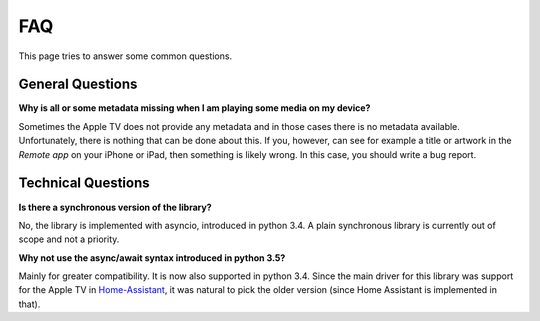 .. _pyatv-faq:

FAQ
===
This page tries to answer some common questions.

General Questions
-----------------
**Why is all or some metadata missing when I am playing some media on my
device?**

Sometimes the Apple TV does not provide any metadata and in those cases there
is no metadata available. Unfortunately, there is nothing that can be done about
this. If you, however, can see for example a title or artwork in the
*Remote app* on your iPhone or iPad, then something is likely wrong. In this
case, you should write a bug report.

Technical Questions
-------------------
**Is there a synchronous version of the library?**

No, the library is implemented with asyncio, introduced in python 3.4. A plain
synchronous library is currently out of scope and not a priority.

**Why not use the async/await syntax introduced in python 3.5?**

Mainly for greater compatibility. It is now also supported in python 3.4. Since
the main driver for this library was support for the Apple TV in
`Home-Assistant <https://home-assistant.io/>`_, it was natural to pick the
older version (since Home Assistant is implemented in that).
